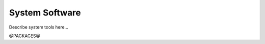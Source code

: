 
.. _system:

System Software
==================================


Describe system tools here...


@PACKAGES@

